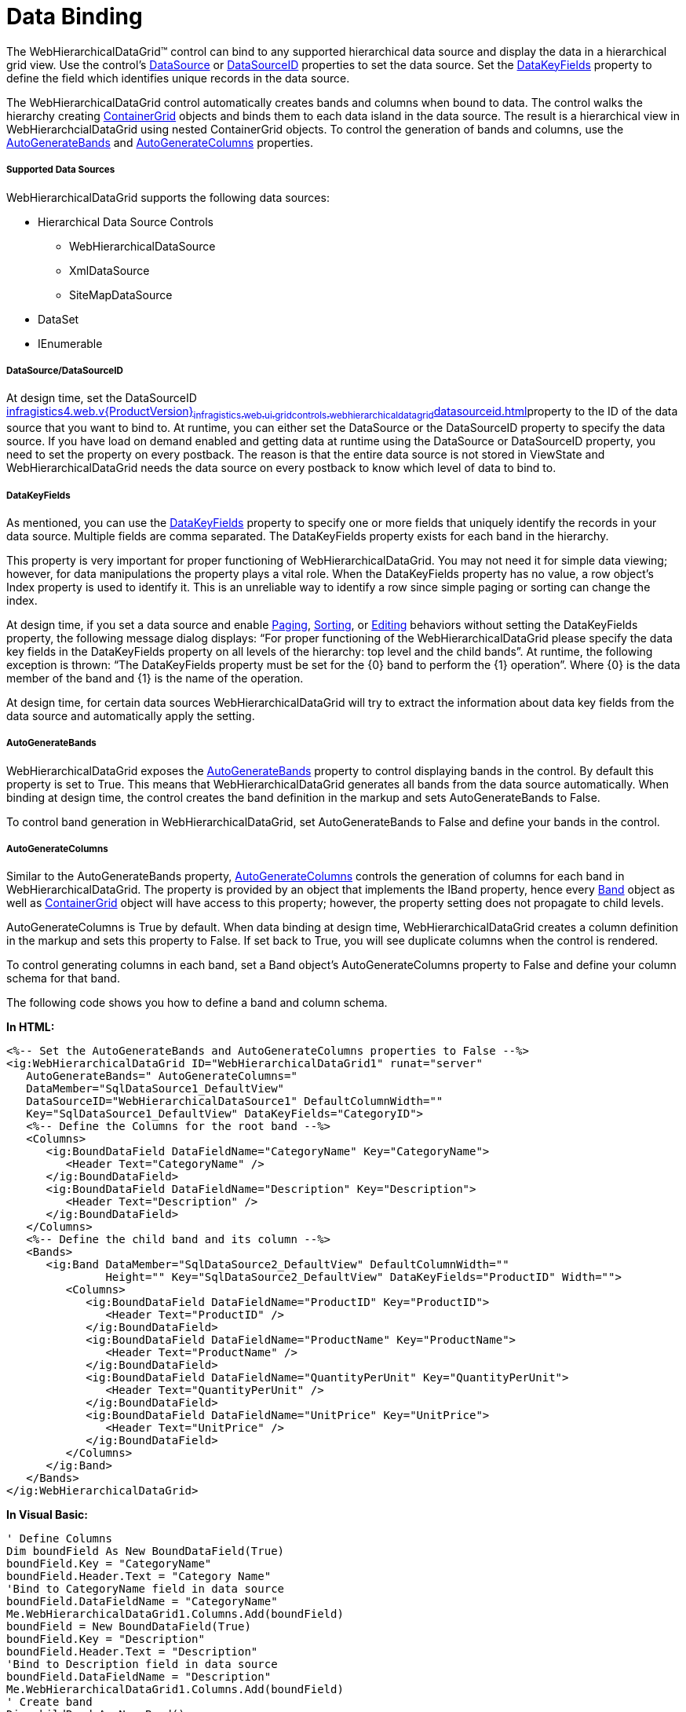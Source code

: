 ﻿////

|metadata|
{
    "name": "webhierarchicaldatagrid-data-binding",
    "controlName": ["WebHierarchicalDataGrid"],
    "tags": ["Data Binding","Grids"],
    "guid": "{97B1A020-9570-4674-A24B-28F000F6AE15}",  
    "buildFlags": [],
    "createdOn": "0001-01-01T00:00:00Z"
}
|metadata|
////

= Data Binding

The WebHierarchicalDataGrid™ control can bind to any supported hierarchical data source and display the data in a hierarchical grid view. Use the control’s link:infragistics4.web.v{ProductVersion}~infragistics.web.ui.framework.data.hierarchicaldataboundcontrolmain~datasource.html[DataSource] or link:infragistics4.web.v{ProductVersion}~infragistics.web.ui.gridcontrols.webhierarchicaldatagrid~datasourceid.html[DataSourceID] properties to set the data source. Set the link:infragistics4.web.v{ProductVersion}~infragistics.web.ui.gridcontrols.webhierarchicaldatagrid~datakeyfields.html[DataKeyFields] property to define the field which identifies unique records in the data source.

The WebHierarchicalDataGrid control automatically creates bands and columns when bound to data. The control walks the hierarchy creating link:infragistics4.web.v{ProductVersion}~infragistics.web.ui.gridcontrols.containergrid.html[ContainerGrid] objects and binds them to each data island in the data source. The result is a hierarchical view in WebHierarchcialDataGrid using nested ContainerGrid objects. To control the generation of bands and columns, use the link:infragistics4.web.v{ProductVersion}~infragistics.web.ui.gridcontrols.webhierarchicaldatagrid~autogeneratebands.html[AutoGenerateBands] and link:infragistics4.web.v{ProductVersion}~infragistics.web.ui.gridcontrols.webhierarchicaldatagrid~autogeneratecolumns.html[AutoGenerateColumns] properties.

===== Supported Data Sources

WebHierarchicalDataGrid supports the following data sources:

* Hierarchical Data Source Controls

** WebHierarchicalDataSource
** XmlDataSource
** SiteMapDataSource

* DataSet
* IEnumerable

===== DataSource/DataSourceID

At design time, set the DataSourceID link:infragistics4.web.v{ProductVersion}~infragistics.web.ui.gridcontrols.webhierarchicaldatagrid~datasourceid.html[]property to the ID of the data source that you want to bind to. At runtime, you can either set the DataSource or the DataSourceID property to specify the data source. If you have load on demand enabled and getting data at runtime using the DataSource or DataSourceID property, you need to set the property on every postback. The reason is that the entire data source is not stored in ViewState and WebHierarchicalDataGrid needs the data source on every postback to know which level of data to bind to.

===== DataKeyFields

As mentioned, you can use the link:infragistics4.web.v{ProductVersion}~infragistics.web.ui.gridcontrols.webhierarchicaldatagrid~datakeyfields.html[DataKeyFields] property to specify one or more fields that uniquely identify the records in your data source. Multiple fields are comma separated. The DataKeyFields property exists for each band in the hierarchy.

This property is very important for proper functioning of WebHierarchicalDataGrid. You may not need it for simple data viewing; however, for data manipulations the property plays a vital role. When the DataKeyFields property has no value, a row object’s Index property is used to identify it. This is an unreliable way to identify a row since simple paging or sorting can change the index.

At design time, if you set a data source and enable link:infragistics4.web.v{ProductVersion}~infragistics.web.ui.gridcontrols.paging.html[Paging], link:infragistics4.web.v{ProductVersion}~infragistics.web.ui.gridcontrols.sorting.html[Sorting], or link:infragistics4.web.v{ProductVersion}~infragistics.web.ui.gridcontrols.editingcore.html[Editing] behaviors without setting the DataKeyFields property, the following message dialog displays: “For proper functioning of the WebHierarchicalDataGrid please specify the data key fields in the DataKeyFields property on all levels of the hierarchy: top level and the child bands”. At runtime, the following exception is thrown: “The DataKeyFields property must be set for the {0} band to perform the {1} operation”. Where {0} is the data member of the band and {1} is the name of the operation.

At design time, for certain data sources WebHierarchicalDataGrid will try to extract the information about data key fields from the data source and automatically apply the setting.

===== AutoGenerateBands

WebHierarchicalDataGrid exposes the link:infragistics4.web.v{ProductVersion}~infragistics.web.ui.gridcontrols.webhierarchicaldatagrid~autogeneratebands.html[AutoGenerateBands] property to control displaying bands in the control. By default this property is set to True. This means that WebHierarchicalDataGrid generates all bands from the data source automatically. When binding at design time, the control creates the band definition in the markup and sets AutoGenerateBands to False.

To control band generation in WebHierarchicalDataGrid, set AutoGenerateBands to False and define your bands in the control.

===== AutoGenerateColumns

Similar to the AutoGenerateBands property, link:infragistics4.web.v{ProductVersion}~infragistics.web.ui.gridcontrols.webhierarchicaldatagrid~autogeneratecolumns.html[AutoGenerateColumns] controls the generation of columns for each band in WebHierarchicalDataGrid. The property is provided by an object that implements the IBand property, hence every link:infragistics4.web.v{ProductVersion}~infragistics.web.ui.gridcontrols.band.html[Band] object as well as link:infragistics4.web.v{ProductVersion}~infragistics.web.ui.gridcontrols.containergrid.html[ContainerGrid] object will have access to this property; however, the property setting does not propagate to child levels.

AutoGenerateColumns is True by default. When data binding at design time, WebHierarchicalDataGrid creates a column definition in the markup and sets this property to False. If set back to True, you will see duplicate columns when the control is rendered.

To control generating columns in each band, set a Band object’s AutoGenerateColumns property to False and define your column schema for that band.

The following code shows you how to define a band and column schema.

*In HTML:*

----
<%-- Set the AutoGenerateBands and AutoGenerateColumns properties to False --%>
<ig:WebHierarchicalDataGrid ID="WebHierarchicalDataGrid1" runat="server" 
   AutoGenerateBands=" AutoGenerateColumns=" 
   DataMember="SqlDataSource1_DefaultView" 
   DataSourceID="WebHierarchicalDataSource1" DefaultColumnWidth="" 
   Key="SqlDataSource1_DefaultView" DataKeyFields="CategoryID">
   <%-- Define the Columns for the root band --%>
   <Columns>
      <ig:BoundDataField DataFieldName="CategoryName" Key="CategoryName">
         <Header Text="CategoryName" />
      </ig:BoundDataField>
      <ig:BoundDataField DataFieldName="Description" Key="Description">
         <Header Text="Description" />
      </ig:BoundDataField>
   </Columns>
   <%-- Define the child band and its column --%>
   <Bands>
      <ig:Band DataMember="SqlDataSource2_DefaultView" DefaultColumnWidth="" 
               Height="" Key="SqlDataSource2_DefaultView" DataKeyFields="ProductID" Width="">
         <Columns>
            <ig:BoundDataField DataFieldName="ProductID" Key="ProductID">
               <Header Text="ProductID" />
            </ig:BoundDataField>
            <ig:BoundDataField DataFieldName="ProductName" Key="ProductName">
               <Header Text="ProductName" />
            </ig:BoundDataField>
            <ig:BoundDataField DataFieldName="QuantityPerUnit" Key="QuantityPerUnit">
               <Header Text="QuantityPerUnit" />
            </ig:BoundDataField>
            <ig:BoundDataField DataFieldName="UnitPrice" Key="UnitPrice">
               <Header Text="UnitPrice" />
            </ig:BoundDataField>
         </Columns>
      </ig:Band>
   </Bands>
</ig:WebHierarchicalDataGrid>
----

*In Visual Basic:*

----
' Define Columns 
Dim boundField As New BoundDataField(True)
boundField.Key = "CategoryName" 
boundField.Header.Text = "Category Name" 
'Bind to CategoryName field in data source 
boundField.DataFieldName = "CategoryName" 
Me.WebHierarchicalDataGrid1.Columns.Add(boundField) 
boundField = New BoundDataField(True) 
boundField.Key = "Description" 
boundField.Header.Text = "Description" 
'Bind to Description field in data source 
boundField.DataFieldName = "Description" 
Me.WebHierarchicalDataGrid1.Columns.Add(boundField) 
' Create band 
Dim childBand As New Band()
childBand.DataKeyFields = "ProductID" 
' Set the key from the data source 
childBand.Key = "SqlDataSource2_DefaultView" 
' Set the data member from the data source to bind to 
childBand.DataMember = "SqlDataSource2_DefaultView" 
Me.WebHierarchicalDataGrid1.Bands.Add(childBand) 
' Define column for the child band 
boundField = New BoundDataField(True) 
boundField.Key = "ProductID" 
boundField.Header.Text = "Product ID" 
'Bind to Product ID field in data source 
boundField.DataFieldName = "ProductID" 
Me.WebHierarchicalDataGrid1.Bands("SqlDataSource2_DefaultView").Columns.Add(boundField) 
' Define column for the child band 
boundField = New BoundDataField(True) 
boundField.Key = "ProductName" 
boundField.Header.Text = "Product Name" 
'Bind to Product Name field in data source 
boundField.DataFieldName = "ProductName" 
Me.WebHierarchicalDataGrid1.Bands("SqlDataSource2_DefaultView").Columns.Add(boundField) 
' Define column for the child band 
boundField = New BoundDataField(True) 
boundField.Key = "QuantityPerUnit" 
boundField.Header.Text = "Quantity Per Unit" 
'Bind to QuantityPerUnit field in data source 
boundField.DataFieldName = "QuantityPerUnit" 
Me.WebHierarchicalDataGrid1.Bands("SqlDataSource2_DefaultView").Columns.Add(boundField) 
' Define column for the child band 
boundField = New BoundDataField(True) 
boundField.Key = "UnitPrice" 
boundField.Header.Text = "Unit Price" 
'Bind to UnitPrice field in data source 
boundField.DataFieldName = "UnitPrice" 
Me.WebHierarchicalDataGrid1.Bands("SqlDataSource2_DefaultView").Columns.Add(boundField)
----

*In C#:*

----
// Define Columns
BoundDataField boundField = new BoundDataField(true);
boundField.Key = "CategoryName";
boundField.Header.Text = "Category Name";
//Bind to CategoryName field in data source
boundField.DataFieldName = "CategoryName";
this.WebHierarchicalDataGrid1.Columns.Add(boundField);
boundField = new BoundDataField(true);
boundField.Key = "Description";
boundField.Header.Text = "Description";
//Bind to Description field in data source
boundField.DataFieldName = "Description";
this.WebHierarchicalDataGrid1.Columns.Add(boundField);
// Create band
Band childBand = new Band();
childBand.DataKeyFields = "ProductID";
// Set the key from the data source
childBand.Key = "SqlDataSource2_DefaultView";
// Set the data member from the data source to bind to
childBand.DataMember = "SqlDataSource2_DefaultView";
this.WebHierarchicalDataGrid1.Bands.Add(childBand);
// Define column for the child band
boundField = new BoundDataField(true);
boundField.Key = "ProductID";
boundField.Header.Text = "Product ID";
// Bind to Product ID field in data source
boundField.DataFieldName = "ProductID";
this.WebHierarchicalDataGrid1.Bands["SqlDataSource2_DefaultView"].Columns.Add(boundField);
// Define column for the child band
boundField = new BoundDataField(true);
boundField.Key = "ProductName";
boundField.Header.Text = "Product Name";
// Bind to Product Name field in data source
boundField.DataFieldName = "ProductName";
this.WebHierarchicalDataGrid1.Bands["SqlDataSource2_DefaultView"].Columns.Add(boundField);
// Define column for the child band
boundField = new BoundDataField(true);
boundField.Key = "QuantityPerUnit";
boundField.Header.Text = "Quantity Per Unit";
//Bind to QuantityPerUnit field in data source
boundField.DataFieldName = "QuantityPerUnit";
this.WebHierarchicalDataGrid1.Bands["SqlDataSource2_DefaultView"].Columns.Add(boundField);
// Define column for the child band
boundField = new BoundDataField(true);
boundField.Key = "UnitPrice";
boundField.Header.Text = "Unit Price";
//Bind to UnitPrice field in data source
boundField.DataFieldName = "UnitPrice";
this.WebHierarchicalDataGrid1.Bands["SqlDataSource2_DefaultView"].Columns.Add(boundField);
----

== Related Topics

link:webhierarchicaldatagrid-getting-started-with-webhierarchicaldatagrid.html[asd]

link:webhierarchicaldatagrid-binding-to-xml-data-source.html[Binding to Xml Data Source]

link:webhierarchicaldatagrid-binding-to-self-related-data.html[Binding to Self-Related Data]